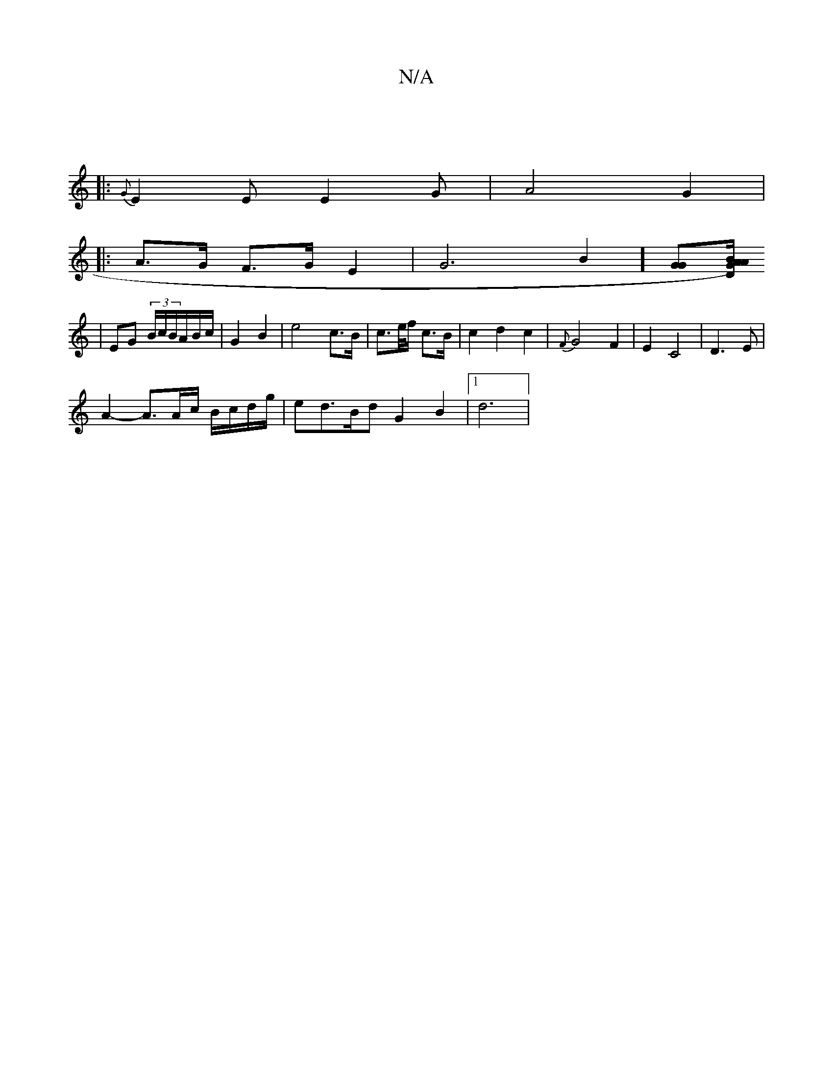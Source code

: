 X:1
T:N/A
M:4/4
R:N/A
K:Cmajor
:|
|: {G}E2EE2G| A4 G2|
|: A>G F>G E2 |G6B2] [GG][D/A/BG) A2|
|EG (3B/c/B/A/B/c/ | G2 B2 | e4 c>B|c>e/f/ c>B | c2 d2 c2 | {F}G4 F2- | E2 C4 | D3 E |
A2- A3/A/c/ B/c/d/g/|ed>Bd G2 B2|1 d6 |

G2- "D" {c